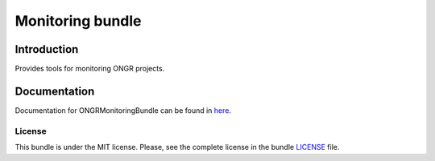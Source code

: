 
Monitoring bundle
=========

Introduction
~~~~~~~~~~~~

Provides tools for monitoring ONGR projects.

Documentation
~~~~~~~~~~~~~

Documentation for ONGRMonitoringBundle can be found in
`here <http://ongr.readthedocs.org/en/latest/sources/MonitoringBundle.git/Resources/doc/index.html>`_.

License
-------

This bundle is under the MIT license. Please, see the complete license in the bundle `LICENSE`_ file.
